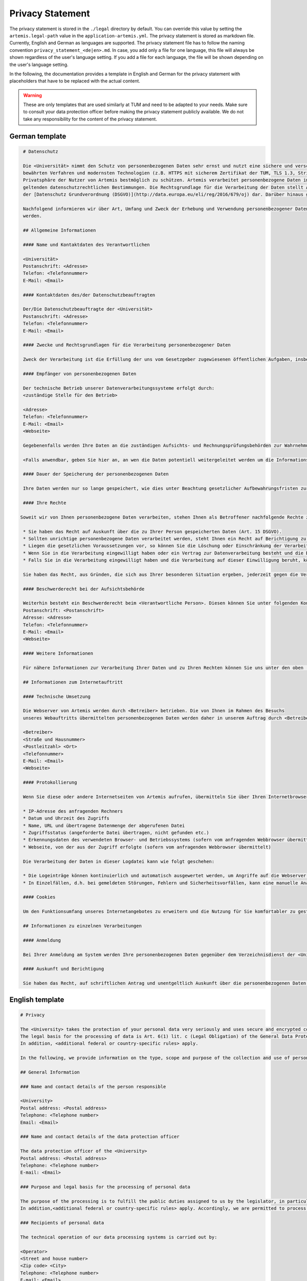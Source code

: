 Privacy Statement
-----------------

The privacy statement is stored in the ``./legal``  directory by default. You can override this value by setting the ``artemis.legal-path`` value in the ``application-artemis.yml``.
The privacy statement is stored as markdown file. Currently, English and German as languages are supported.
The privacy statement file has to follow the naming convention ``privacy_statement_<de|en>.md``.
In case, you add only a file for one language, this file will always be shown regardless of the user's language setting.
If you add a file for each language, the file will be shown depending on the user's language setting.

In the following, the documentation provides a template in English and German for the privacy statement with placeholders that have to be replaced with the actual content.

.. warning::

   These are only templates that are used similarly at TUM and need to be adapted to your needs.
   Make sure to consult your data protection officer before making the privacy statement publicly available.
   We do not take any responsibility for the content of the privacy statement.

German template
^^^^^^^^^^^^^^^

.. code-block:: markdown

   # Datenschutz

   Die <Universität> nimmt den Schutz von personenbezogenen Daten sehr ernst und nutzt eine sichere und verschlüsselte Kommunikation nach
   bewährten Verfahren und modernsten Technologien (z.B. HTTPS mit sicherem Zertifikat der TUM, TLS 1.3, Strict Transport Security, Forward Secrecy, Same Site Cookie Schutz) um die
   Privatsphäre der Nutzer von Artemis bestmöglich zu schützen. Artemis verarbeitet personenbezogene Daten im Rahmen der Lehre und im Rahmen von Prüfungen unter Beachtung der
   geltenden datenschutzrechtlichen Bestimmungen. Die Rechtsgrundlage für die Verarbeitung der Daten stellt Art. 6 Abs. 1 Lit. c (Rechtliche Verpflichtung)
   der [Datenschutz Grundverordnung (DSGVO)](http://data.europa.eu/eli/reg/2016/679/oj) dar. Darüber hinaus gelten <weitere anwendbare landesspezifische Regelungen>.

   Nachfolgend informieren wir über Art, Umfang und Zweck der Erhebung und Verwendung personenbezogener Daten. Diese Informationen können jederzeit von unserer Webseite abgerufen
   werden.

   ## Allgemeine Informationen

   #### Name und Kontaktdaten des Verantwortlichen

   <Universität>
   Postanschrift: <Adresse>
   Telefon: <Telefonnummer>
   E-Mail: <Email>

   #### Kontaktdaten des/der Datenschutzbeauftragten

   Der/Die Datenschutzbeauftragte der <Universität>
   Postanschrift: <Adresse>
   Telefon: <Telefonnummer>
   E-Mail: <Email>

   #### Zwecke und Rechtsgrundlagen für die Verarbeitung personenbezogener Daten

   Zweck der Verarbeitung ist die Erfüllung der uns vom Gesetzgeber zugewiesenen öffentlichen Aufgaben, insbesondere der Lehre und der Prüfung im universitären Umfeld. Die Rechtsgrundlage für die Verarbeitung Ihrer Daten ergibt sich, soweit nichts anderes angegeben ist, aus Art. 6 Abs. 1 Lit. c (Rechtliche Verpflichtung) der [Datenschutz Grundverordnung (DSGVO)](http://data.europa.eu/eli/reg/2016/679/oj). Darüber hinaus gelten <weitere anwendbare landesspezifische Regelungen>. Demnach ist es uns erlaubt, die zur Erfüllung einer uns obliegenden Aufgabe erforderlichen Daten zu verarbeiten.

   #### Empfänger von personenbezogenen Daten

   Der technische Betrieb unserer Datenverarbeitungssysteme erfolgt durch:
   <zuständige Stelle für den Betrieb>

   <Adresse>
   Telefon: <Telefonnummer>
   E-Mail: <Email>
   <Webseite>

   Gegebenenfalls werden Ihre Daten an die zuständigen Aufsichts- und Rechnungsprüfungsbehörden zur Wahrnehmung der jeweiligen Kontrollrechte übermittelt.

   <Falls anwendbar, geben Sie hier an, an wen die Daten potentiell weitergeleitet werden um die Informationssicherheit sicherzustellen>

   #### Dauer der Speicherung der personenbezogenen Daten

   Ihre Daten werden nur so lange gespeichert, wie dies unter Beachtung gesetzlicher Aufbewahrungsfristen zur Aufgabenerfüllung erforderlich ist.

   #### Ihre Rechte

  Soweit wir von Ihnen personenbezogene Daten verarbeiten, stehen Ihnen als Betroffener nachfolgende Rechte zu:

   * Sie haben das Recht auf Auskunft über die zu Ihrer Person gespeicherten Daten (Art. 15 DSGVO).
   * Sollten unrichtige personenbezogene Daten verarbeitet werden, steht Ihnen ein Recht auf Berichtigung zu (Art. 16 DSGVO).
   * Liegen die gesetzlichen Voraussetzungen vor, so können Sie die Löschung oder Einschränkung der Verarbeitung verlangen (Art. 17 und 18 DSGVO).
   * Wenn Sie in die Verarbeitung eingewilligt haben oder ein Vertrag zur Datenverarbeitung besteht und die Datenverarbeitung mithilfe automatisierter Verfahren durchgeführt wird, steht Ihnen gegebenenfalls ein Recht auf Datenübertragbarkeit zu (Art. 20 DSGVO).
   * Falls Sie in die Verarbeitung eingewilligt haben und die Verarbeitung auf dieser Einwilligung beruht, können Sie die Einwilligung jederzeit für die Zukunft widerrufen. Die Rechtmäßigkeit der aufgrund der Einwilligung bis zum Widerruf erfolgten Datenverarbeitung wird durch diesen nicht berührt.

   Sie haben das Recht, aus Gründen, die sich aus Ihrer besonderen Situation ergeben, jederzeit gegen die Verarbeitung Ihrer Daten Widerspruch einzulegen, wenn die Verarbeitung ausschließlich auf Grundlage des Art. 6 Abs. 1 Buchst. e oder f DSGVO erfolgt (Art. 21 Abs. 1 Satz 1 DSGVO).

   #### Beschwerderecht bei der Aufsichtsbehörde

   Weiterhin besteht ein Beschwerderecht beim <Verantwortliche Person>. Diesen können Sie unter folgenden Kontaktdaten erreichen:
   Postanschrift: <Postanschrift>
   Adresse: <Adresse>
   Telefon: <Telefonnummer>
   E-Mail: <Email>
   <Webseite>

   #### Weitere Informationen

   Für nähere Informationen zur Verarbeitung Ihrer Daten und zu Ihren Rechten können Sie uns unter den oben (zu Beginn von A.) genannten Kontaktdaten erreichen.

   ## Informationen zum Internetauftritt

   #### Technische Umsetzung

   Die Webserver von Artemis werden durch <Betreiber> betrieben. Die von Ihnen im Rahmen des Besuchs
   unseres Webauftritts übermittelten personenbezogenen Daten werden daher in unserem Auftrag durch <Betreiber> verarbeitet:

   <Betreiber>
   <Straße und Hausnummer>
   <Postleitzahl> <Ort>
   <Telefonnummer>
   E-Mail: <Email>
   <Webseite>

   #### Protokollierung

   Wenn Sie diese oder andere Internetseiten von Artemis aufrufen, übermitteln Sie über Ihren Internetbrowser Daten an unsere Webserver. Die folgenden Daten werden während einer laufenden Verbindung zur Kommunikation zwischen Ihrem Internetbrowser und unseren Webservern temporär in einer Logdatei aufgezeichnet:

   * IP-Adresse des anfragenden Rechners
   * Datum und Uhrzeit des Zugriffs
   * Name, URL und übertragene Datenmenge der abgerufenen Datei
   * Zugriffsstatus (angeforderte Datei übertragen, nicht gefunden etc.)
   * Erkennungsdaten des verwendeten Browser- und Betriebssystems (sofern vom anfragenden Webbrowser übermittelt)
   * Webseite, von der aus der Zugriff erfolgte (sofern vom anfragenden Webbrowser übermittelt)

   Die Verarbeitung der Daten in dieser Logdatei kann wie folgt geschehen:

   * Die Logeinträge können kontinuierlich und automatisch ausgewertet werden, um Angriffe auf die Webserver erkennen und entsprechend reagieren zu können.
   * In Einzelfällen, d.h. bei gemeldeten Störungen, Fehlern und Sicherheitsvorfällen, kann eine manuelle Analyse erfolgen.

   #### Cookies

   Um den Funktionsumfang unseres Internetangebotes zu erweitern und die Nutzung für Sie komfortabler zu gestalten, verwenden wir zum Teil so genannte "Cookies". Mit Hilfe dieser Cookies können bei dem Aufruf unserer Webseite Daten auf Ihrem Rechner gespeichert werden. Sie können das Speichern von Cookies jedoch deaktivieren oder Ihren Browser so einstellen, dass Cookies nur für die Dauer der jeweiligen Verbindung zum Internet gespeichert werden. Hierdurch könnte allerdings der Funktionsumfang unseres Angebotes eingeschränkt werden.

   ## Informationen zu einzelnen Verarbeitungen

   #### Anmeldung

   Bei Ihrer Anmeldung am System werden Ihre personenbezogenen Daten gegenüber dem Verzeichnisdienst der <Universität> verifiziert.

   #### Auskunft und Berichtigung

   Sie haben das Recht, auf schriftlichen Antrag und unentgeltlich Auskunft über die personenbezogenen Daten zu erhalten, die über Sie gespeichert sind. Zusätzlich haben Sie das Recht auf Berichtigung unrichtiger Daten. Den behördlichen Datenschutzbeauftragten der <Universität> erreichen Sie per E-Mail unter <Email Datenschutzbeauftragter> oder über <Link zum Datenschutzbeauftragten>.


English template
^^^^^^^^^^^^^^^^

.. code-block:: markdown

   # Privacy

   The <University> takes the protection of your personal data very seriously and uses secure and encrypted communication according to best practices and state-of-the-art technologies (e.g. HTTPS with secure certificate of TUM, TLS 1.3, Strict Transport Security, Forward Secrecy, Same Site Cookie protection) to protect the privacy of Artemis users in the best possible way. Artemis processes personal data in the context of teaching and in the context of examinations in compliance with the applicable data protection regulations.
   The legal basis for the processing of data is Art. 6(1) lit. c (Legal Obligation) of the General Data Protection Regulation (GDPR).
   In addition, <additional federal or country-specific rules> apply.

   In the following, we provide information on the type, scope and purpose of the collection and use of personal data. This information can be accessed at any time from our website.

   ## General Information

   ### Name and contact details of the person responsible

   <University>
   Postal address: <Postal address>
   Telephone: <Telephone number>
   Email: <Email>

   ### Name and contact details of the data protection officer

   The data protection officer of the <University>
   Postal address: <Postal address>
   Telephone: <Telephone number>
   E-mail: <Email>

   ### Purpose and legal basis for the processing of personal data

   The purpose of the processing is to fulfill the public duties assigned to us by the legislator, in particular teaching and examination in the university environment. Unless otherwise stated, the legal basis for processing your data results from Art. 6(1) lit. c (Legal Obligation) of the General Data Protection Regulation (GDPR).
   In addition,<additional federal or country-specific rules> apply. Accordingly, we are permitted to process the data required to fulfill a duty incumbent upon us.

   ### Recipients of personal data

   The technical operation of our data processing systems is carried out by:

   <Operator>
   <Street and house number>
   <Zip code> <City>
   Telephone: <Telephone number>
   E-mail: <Email>
   <Website>

   If necessary, your data will be transmitted to the responsible supervisory and auditing authorities for the exercise of the respective control rights.

   <If applicable add a paragraph to which authority data may be forwarded to ensure information security and the legal basis for this>

   ### Duration of the storage of personal data

   Your data will only be stored for as long as is necessary for the fulfillment of duties, taking into account statutory retention periods.

   ### Your rights

   Insofar as we process personal data from you, you are entitled to the following rights as a data subject:

   * You have the right of access (Art. 15 GDPR).
   * If incorrect personal data is processed, you have the right to rectification (Art. 16 GDPR).
   * If the legal requirements are met, you may request the deletion or restriction of processing (Art. 17 and 18 GDPR).
   * If you have consented to the processing or if there is a contract for data processing and the data processing is carried out with the help of automated procedures, you may have a right to data portability (Art. 20 GDPR).
   * If you have consented to the processing and the processing is based on this consent, you can revoke the consent at any time for the future. The lawfulness of the data processing carried out on the basis of the consent until the revocation is not affected by it.

   You have the right to object to the processing of your data at any time on grounds relating to your particular situation, if the processing is carried out exclusively on the basis of Art. 6(1) lit. e or f GDPR (Art. 21(1)(1) GDPR).

   ### Right to appeal at the supervisory authority

   Furthermore, you have the right to appeal at the <supervisory authority>
   You can reach them under the following contact details:

   Postal address: <Postal address>
   Address: <Address>
   Telephone: <Telephone number>
   Email: <Email>
   <Website>

   #### Further Information

   For more detailed information on the processing of your data and your rights, you can contact us using the contact details provided above (at the beginning of A.).

   ## Information about the web presence

   ### Technical implementation

   The web servers of Artemis are operated by the <Operator>. The personal data you provide when
   visiting our website is therefore processed on our behalf by <Operator>:

   <Operator> <Street and house number>
   <Zip code> <City>
   Telephone: <Telephone number>
   Email: <Email>
   <Website>

   #### Logging

   When you access this or other Artemis web pages, you transmit data to our web servers via your Internet browser. The following data is temporarily recorded in a log file during an ongoing connection for communication between your Internet browser and our web servers:

   * IP address of the requesting computer
   * Date and time of access
   * Name, URL and transferred data volume of the retrieved file
   * Access status (requested file transferred, not found, etc.)
   * Identification data of the browser and operating system used (if transmitted by the requesting web browser)
   * Web page from which access was made (if transmitted by the requesting web browser)

   The processing of the data in this log file can be done as follows:
   The log entries can be continuously and automatically evaluated in order to detect attacks on the web servers and react accordingly.
   In individual cases, i.e. in the event of reported malfunctions, errors and security incidents, a manual analysis may be carried out.

   #### Cookies

   In order to extend the range of functions of our Internet offering and to make its use more comfortable for you, we partly use so-called "cookies". With the help of these cookies, data can be stored on your computer when you call up our website. However, you can deactivate the storage of cookies or set your browser so that cookies are only stored for the duration of the respective connection to the Internet. This could, however, limit the functional scope of our offering.

   ## Information on individual processing operations

   #### Login

   When you log in to the system, your personal data will be verified with the directory service of the <University>.

   #### Disclosure and rectification

   You have the right, upon written request and free of charge, to obtain information about the personal data stored about you. In addition, you have the right to have incorrect data corrected. You can reach the data protection officer of <University by e-mail at <Email> or via <Website>.

